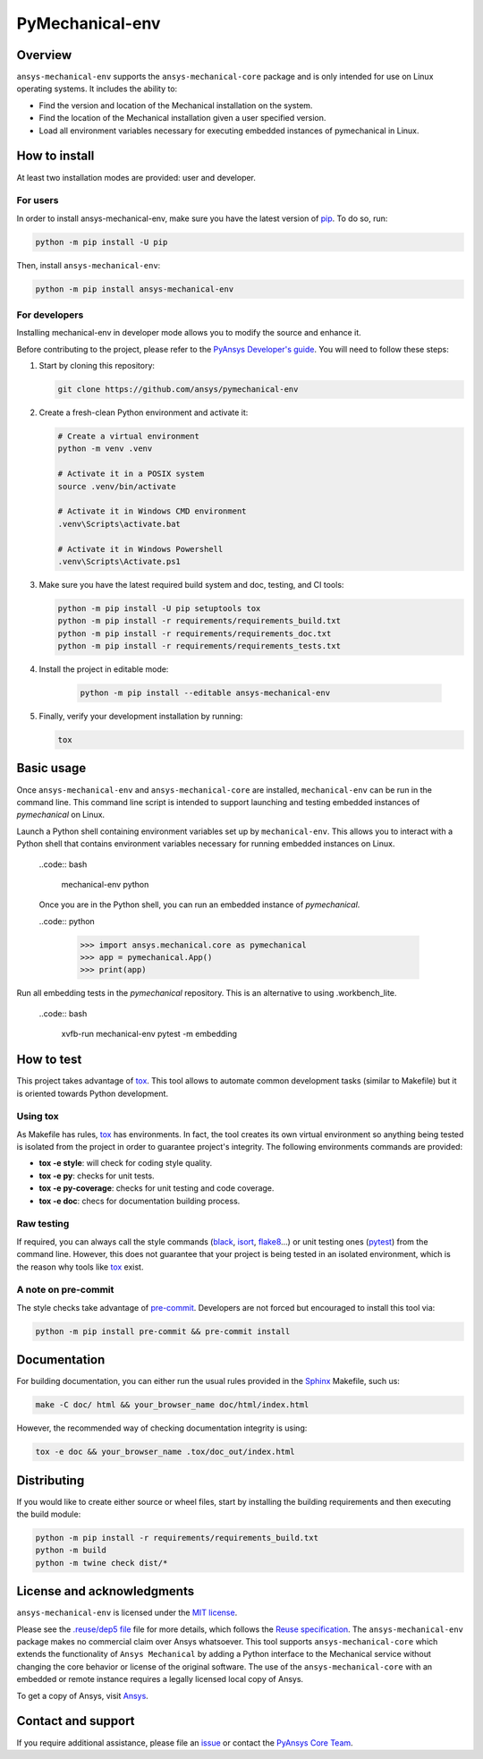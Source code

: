 PyMechanical-env
================
|pyansys| |python| |pypi| |GH-CI| |MIT| |black| |pre-commit-ci|

.. |pyansys| image:: https://img.shields.io/badge/Py-Ansys-ffc107.svg?logo=data:image/png;base64,iVBORw0KGgoAAAANSUhEUgAAABAAAAAQCAIAAACQkWg2AAABDklEQVQ4jWNgoDfg5mD8vE7q/3bpVyskbW0sMRUwofHD7Dh5OBkZGBgW7/3W2tZpa2tLQEOyOzeEsfumlK2tbVpaGj4N6jIs1lpsDAwMJ278sveMY2BgCA0NFRISwqkhyQ1q/Nyd3zg4OBgYGNjZ2ePi4rB5loGBhZnhxTLJ/9ulv26Q4uVk1NXV/f///////69du4Zdg78lx//t0v+3S88rFISInD59GqIH2esIJ8G9O2/XVwhjzpw5EAam1xkkBJn/bJX+v1365hxxuCAfH9+3b9/+////48cPuNehNsS7cDEzMTAwMMzb+Q2u4dOnT2vWrMHu9ZtzxP9vl/69RVpCkBlZ3N7enoDXBwEAAA+YYitOilMVAAAAAElFTkSuQmCC
   :target: https://docs.pyansys.com/
   :alt: PyAnsys

.. |python| image:: https://img.shields.io/pypi/pyversions/ansys-mechanical-env?logo=pypi
   :target: https://pypi.org/project/ansys-mechanical-env
   :alt: Python

.. |pypi| image:: https://img.shields.io/pypi/v/ansys-mechanical-env.svg?logo=python&logoColor=white
   :target: https://pypi.org/project/pymechanical-env
   :alt: PyPI

.. |GH-CI| image:: https://github.com/ansys/pymechanical-env/actions/workflows/ci_cd.yml/badge.svg
   :target: https://github.com/ansys/pymechanical-env/workflows/ci_cd.yml
   :alt: GH-CI

.. |MIT| image:: https://img.shields.io/badge/License-MIT-yellow.svg
   :target: https://opensource.org/licenses/MIT
   :alt: MIT

.. |black| image:: https://img.shields.io/badge/code%20style-black-000000.svg?style=flat
   :target: https://github.com/psf/black
   :alt: Black

.. |pre-commit-ci| image:: https://results.pre-commit.ci/badge/github/ansys/pymechanical-env/main.svg
   :target: https://results.pre-commit.ci/latest/github/ansys/pymechanical-env/main
   :alt: pre-commit.ci status

Overview
--------
``ansys-mechanical-env`` supports the ``ansys-mechanical-core`` package and is only intended
for use on Linux operating systems. It includes the ability to:

- Find the version and location of the Mechanical installation on the system.
- Find the location of the Mechanical installation given a user specified version.
- Load all environment variables necessary for executing embedded instances of pymechanical in Linux.

How to install
--------------

At least two installation modes are provided: user and developer.

For users
^^^^^^^^^

In order to install ansys-mechanical-env, make sure you
have the latest version of `pip`_. To do so, run:

.. code:: bash

    python -m pip install -U pip

Then, install ``ansys-mechanical-env``:

.. code:: bash

    python -m pip install ansys-mechanical-env

For developers
^^^^^^^^^^^^^^

Installing mechanical-env in developer mode allows you to modify the source and enhance it.

Before contributing to the project, please refer to the `PyAnsys Developer's guide`_. You will
need to follow these steps:

#. Start by cloning this repository:

   .. code:: bash

      git clone https://github.com/ansys/pymechanical-env

#. Create a fresh-clean Python environment and activate it:

   .. code:: bash

      # Create a virtual environment
      python -m venv .venv

      # Activate it in a POSIX system
      source .venv/bin/activate

      # Activate it in Windows CMD environment
      .venv\Scripts\activate.bat

      # Activate it in Windows Powershell
      .venv\Scripts\Activate.ps1

#. Make sure you have the latest required build system and doc, testing, and CI tools:

   .. code:: bash

      python -m pip install -U pip setuptools tox
      python -m pip install -r requirements/requirements_build.txt
      python -m pip install -r requirements/requirements_doc.txt
      python -m pip install -r requirements/requirements_tests.txt


#. Install the project in editable mode:

    .. code:: bash

      python -m pip install --editable ansys-mechanical-env

#. Finally, verify your development installation by running:

   .. code:: bash

      tox

Basic usage
-----------
Once ``ansys-mechanical-env`` and ``ansys-mechanical-core`` are installed,
``mechanical-env`` can be run in the command line. This command line script is
intended to support launching and testing embedded instances of `pymechanical`
on Linux.

Launch a Python shell containing environment variables set up by ``mechanical-env``.
This allows you to interact with a Python shell that contains environment variables
necessary for running embedded instances on Linux.

  ..code:: bash

      mechanical-env python

  Once you are in the Python shell, you can run an embedded instance of `pymechanical`.

  ..code:: python

      >>> import ansys.mechanical.core as pymechanical
      >>> app = pymechanical.App()
      >>> print(app)

Run all embedding tests in the `pymechanical` repository. This is an alternative
to using .workbench_lite.

  ..code:: bash

     xvfb-run mechanical-env pytest -m embedding

How to test
-----------

This project takes advantage of `tox`_. This tool allows to automate common
development tasks (similar to Makefile) but it is oriented towards Python
development.

Using tox
^^^^^^^^^

As Makefile has rules, `tox`_ has environments. In fact, the tool creates its
own virtual environment so anything being tested is isolated from the project in
order to guarantee project's integrity. The following environments commands are provided:

- **tox -e style**: will check for coding style quality.
- **tox -e py**: checks for unit tests.
- **tox -e py-coverage**: checks for unit testing and code coverage.
- **tox -e doc**: checs for documentation building process.


Raw testing
^^^^^^^^^^^

If required, you can always call the style commands (`black`_, `isort`_,
`flake8`_...) or unit testing ones (`pytest`_) from the command line. However,
this does not guarantee that your project is being tested in an isolated
environment, which is the reason why tools like `tox`_ exist.


A note on pre-commit
^^^^^^^^^^^^^^^^^^^^

The style checks take advantage of `pre-commit`_. Developers are not forced but
encouraged to install this tool via:

.. code:: bash

    python -m pip install pre-commit && pre-commit install


Documentation
-------------

For building documentation, you can either run the usual rules provided in the
`Sphinx`_ Makefile, such us:

.. code:: bash

    make -C doc/ html && your_browser_name doc/html/index.html

However, the recommended way of checking documentation integrity is using:

.. code:: bash

    tox -e doc && your_browser_name .tox/doc_out/index.html


Distributing
------------

If you would like to create either source or wheel files, start by installing
the building requirements and then executing the build module:

.. code:: bash

    python -m pip install -r requirements/requirements_build.txt
    python -m build
    python -m twine check dist/*


.. LINKS AND REFERENCES
.. _black: https://github.com/psf/black
.. _flake8: https://flake8.pycqa.org/en/latest/
.. _isort: https://github.com/PyCQA/isort
.. _pip: https://pypi.org/project/pip/
.. _pre-commit: https://pre-commit.com/
.. _PyAnsys Developer's guide: https://dev.docs.pyansys.com/
.. _pytest: https://docs.pytest.org/en/stable/
.. _Sphinx: https://www.sphinx-doc.org/en/master/
.. _tox: https://tox.wiki/

License and acknowledgments
---------------------------
``ansys-mechanical-env`` is licensed under
the `MIT license <https://github.com/ansys/pymechanical-env/blob/main/LICENSE>`_.

Please see the `.reuse/dep5 file <https://github.com/ansys/pymechanical-env/blob/main/.reuse/dep5>`_ file for more details, which
follows the `Reuse specification <https://reuse.software/spec/>`_.
The ``ansys-mechanical-env`` package makes no commercial claim over Ansys
whatsoever.  This tool supports ``ansys-mechanical-core`` which extends
the functionality of ``Ansys Mechanical`` by adding a Python interface
to the Mechanical service without changing the core behavior or
license of the original software.  The use of the ``ansys-mechanical-core``
with an embedded or remote instance requires a legally licensed
local copy of Ansys.

To get a copy of Ansys, visit `Ansys <https://www.ansys.com/>`_.

Contact and support
-------------------
If you require additional assistance, please file an `issue <https://github.com/ansys/pymechanical-env/issues>`_
or contact the `PyAnsys Core Team <pyansys.core@ansys.com>`_.
